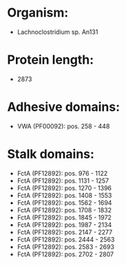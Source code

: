 * Organism:
- Lachnoclostridium sp. An131
* Protein length:
- 2873
* Adhesive domains:
- VWA (PF00092): pos. 258 - 448
* Stalk domains:
- FctA (PF12892): pos. 976 - 1122
- FctA (PF12892): pos. 1131 - 1257
- FctA (PF12892): pos. 1270 - 1396
- FctA (PF12892): pos. 1408 - 1553
- FctA (PF12892): pos. 1562 - 1694
- FctA (PF12892): pos. 1708 - 1832
- FctA (PF12892): pos. 1845 - 1972
- FctA (PF12892): pos. 1987 - 2134
- FctA (PF12892): pos. 2147 - 2277
- FctA (PF12892): pos. 2444 - 2563
- FctA (PF12892): pos. 2583 - 2693
- FctA (PF12892): pos. 2702 - 2807

